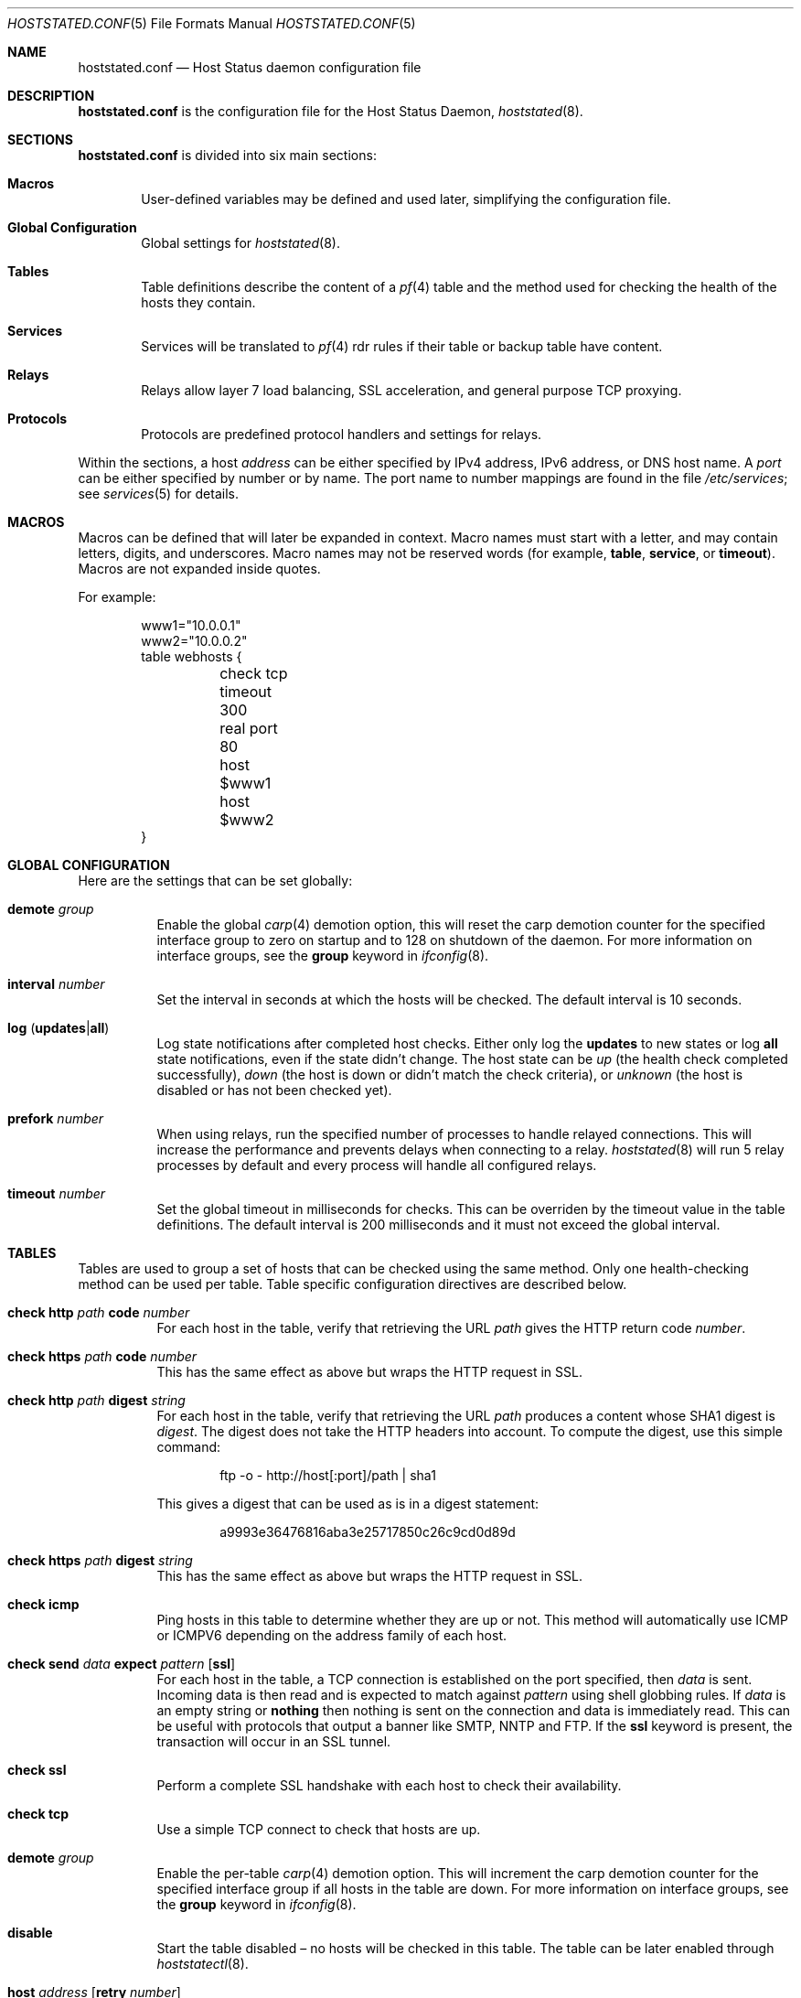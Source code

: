 .\"	$OpenBSD: src/usr.sbin/hoststated/Attic/hoststated.conf.5,v 1.39 2007/03/13 12:04:52 reyk Exp $
.\"
.\" Copyright (c) 2006 Pierre-Yves Ritschard <pyr@spootnik.org>
.\"
.\" Permission to use, copy, modify, and distribute this software for any
.\" purpose with or without fee is hereby granted, provided that the above
.\" copyright notice and this permission notice appear in all copies.
.\"
.\" THE SOFTWARE IS PROVIDED "AS IS" AND THE AUTHOR DISCLAIMS ALL WARRANTIES
.\" WITH REGARD TO THIS SOFTWARE INCLUDING ALL IMPLIED WARRANTIES OF
.\" MERCHANTABILITY AND FITNESS. IN NO EVENT SHALL THE AUTHOR BE LIABLE FOR
.\" ANY SPECIAL, DIRECT, INDIRECT, OR CONSEQUENTIAL DAMAGES OR ANY DAMAGES
.\" WHATSOEVER RESULTING FROM LOSS OF USE, DATA OR PROFITS, WHETHER IN AN
.\" ACTION OF CONTRACT, NEGLIGENCE OR OTHER TORTIOUS ACTION, ARISING OUT OF
.\" OR IN CONNECTION WITH THE USE OR PERFORMANCE OF THIS SOFTWARE.
.\"
.Dd November 1, 2006
.Dt HOSTSTATED.CONF 5
.Os
.Sh NAME
.Nm hoststated.conf
.Nd Host Status daemon configuration file
.Sh DESCRIPTION
.Nm
is the configuration file for the Host Status Daemon,
.Xr hoststated 8 .
.Sh SECTIONS
.Nm
is divided into six main sections:
.Bl -tag -width xxxx
.It Sy Macros
User-defined variables may be defined and used later, simplifying the
configuration file.
.It Sy Global Configuration
Global settings for
.Xr hoststated 8 .
.It Sy Tables
Table definitions describe the content of a
.Xr pf 4
table and the method used for checking the health of the hosts
they contain.
.It Sy Services
Services will be translated to
.Xr pf 4
rdr rules if their table or backup table have content.
.It Sy Relays
Relays allow layer 7 load balancing, SSL acceleration, and
general purpose TCP proxying.
.It Sy Protocols
Protocols are predefined protocol handlers and settings for relays.
.El
.Pp
Within the sections,
a host
.Ar address
can be either specified by IPv4 address, IPv6 address, or DNS host name.
A
.Ar port
can be either specified by number or by name.
The port name to number mappings are found in the file
.Pa /etc/services ;
see
.Xr services 5
for details.
.Sh MACROS
Macros can be defined that will later be expanded in context.
Macro names must start with a letter, and may contain letters, digits,
and underscores.
Macro names may not be reserved words (for example,
.Ic table ,
.Ic service ,
or
.Ic timeout ) .
Macros are not expanded inside quotes.
.Pp
For example:
.Bd -literal -offset indent
www1="10.0.0.1"
www2="10.0.0.2"
table webhosts {
	check tcp
	timeout 300
	real port 80
	host $www1
	host $www2
}
.Ed
.Sh GLOBAL CONFIGURATION
Here are the settings that can be set globally:
.Pp
.Bl -tag -width Ds -compact
.It Ic demote Ar group
Enable the global
.Xr carp 4
demotion option, this will reset the carp demotion counter for the
specified interface group to zero on startup and to 128 on shutdown of
the daemon.
For more information on interface groups,
see the
.Ic group
keyword in
.Xr ifconfig 8 .
.Pp
.It Xo
.Ic interval Ar number
.Xc
Set the interval in seconds at which the hosts will be checked.
The default interval is 10 seconds.
.Pp
.It Xo
.Ic log
.Pq Ic updates Ns \&| Ns Ic all
.Xc
Log state notifications after completed host checks.
Either only log the
.Ic updates
to new states or log
.Ic all
state notifications, even if the state didn't change.
The host state can be
.Ar up
(the health check completed successfully),
.Ar down
(the host is down or didn't match the check criteria),
or
.Ar unknown
(the host is disabled or has not been checked yet).
.Pp
.It Ic prefork Ar number
When using relays, run the specified number of processes to handle
relayed connections.
This will increase the performance and prevents delays when connecting
to a relay.
.Xr hoststated 8
will run 5 relay processes by default and every process will handle
all configured relays.
.Pp
.It Xo
.Ic timeout Ar number
.Xc
Set the global timeout in milliseconds for checks.
This can be overriden by the timeout value in the table definitions.
The default interval is 200 milliseconds and it must not exceed the
global interval.
.El
.Sh TABLES
Tables are used to group a set of hosts that can be checked using the same
method.
Only one health-checking method can be used per table.
Table specific configuration directives are described below.
.Bl -tag -width Ds
.It Ic check http Ar path Ic code Ar number
For each host in the table, verify that retrieving the URL
.Ar path
gives the HTTP return code
.Ar number .
.It Ic check https Ar path Ic code Ar number
This has the same effect as above but wraps the HTTP request in SSL.
.It Ic check http Ar path Ic digest Ar string
For each host in the table, verify that retrieving the URL
.Ar path
produces a content whose SHA1 digest is
.Ar digest .
The digest does not take the HTTP headers into account.
To compute the digest, use this simple command:
.Bd -literal -offset indent
ftp -o - http://host[:port]/path | sha1
.Ed
.Pp
This gives a digest
that can be used as is in a digest statement:
.Bd -literal -offset indent
a9993e36476816aba3e25717850c26c9cd0d89d
.Ed
.It Ic check https Ar path Ic digest Ar string
This has the same effect as above but wraps the HTTP request in SSL.
.It Ic check icmp
Ping hosts in this table to determine whether they are up or not.
This method will automatically use ICMP or ICMPV6 depending on the
address family of each host.
.It Xo
.Ic check send
.Ar data
.Ic expect
.Ar pattern
.Op Ic ssl
.Xc
For each host in the table, a TCP connection is established on the
port specified, then
.Ar data
is sent.
Incoming data is then read and is expected to match against
.Ar pattern
using shell globbing rules.
If
.Ar data
is an empty string or
.Ic nothing
then nothing is sent on the connection and data is immediately
read.
This can be useful with protocols that output a banner like
SMTP, NNTP and FTP.
If the
.Ic ssl
keyword is present,
the transaction will occur in an SSL tunnel.
.It Ic check ssl
Perform a complete SSL handshake with each host to check their availability.
.It Ic check tcp
Use a simple TCP connect to check that hosts are up.
.It Ic demote Ar group
Enable the per-table
.Xr carp 4
demotion option.
This will increment the carp demotion counter for the
specified interface group if all hosts in the table are down.
For more information on interface groups,
see the
.Ic group
keyword in
.Xr ifconfig 8 .
.It Ic disable
Start the table disabled \(en no hosts will be checked in this table.
The table can be later enabled through
.Xr hoststatectl 8 .
.It Xo
.Ic host Ar address
.Op Ic retry Ar number
.Xc
Add the host whose address is
.Ar address
to the list of hosts to be checked in this table.
Each table needs at least one host.
The optional retry option adds a tolerance for failed host checks,
the check will be retried for
.Ar number
more times before setting the host state to down.
.It Ic real port Ar port
When using the TCP or HTTP checking methods, use this
.Ar port
to connect to hosts.
This parameter is mandatory.
Main and backup tables need to have the same real port.
.It Ic timeout Ar number
Set the timeout in milliseconds for each host that is checked using
TCP as the transport.
This will override the global timeout, which is 200 milliseconds by default.
.El
.Sh SERVICES
Services represent a
.Xr pf 4
rdr rule.
They are used to specify which addresses will be redirected
to the hosts in the specified tables.
The configuration directives that are valid in this context are described
below.
.Bl -tag -width Ds
.It Ic backup table Ar name
Specify the table to switch to when all hosts in the main table
are seen as down or disabled.
.It Ic disable
Set the service initially disabled.
It can be later enabled through
.Xr hoststatectl 8 .
.It Ic sticky-address
This has the same effect than specifying sticky-address
for a rdr rule in
.Xr pf.conf 5 .
It will ensure that multiple connections from the same source are
mapped to the same redirection address.
.It Ic table Ar name
Specify the main table to be used.
This is mandatory.
.It Ic tag Ar name
Automatically tag packets passing through the
.Xr pf 4
rdr rule with the name supplied.
This allows simpler filter rules.
.It Ic virtual host Ar address Ic port Ar port
Specify an
.Ar address
and a
.Ar port
that will be used to redirect requests
to the hosts in the main or backup table.
Optionally an interface name can be given as follows,
to specify which interface the rdr rule will be enabled on:
.Bd -literal -offset indent
interface ``ifname''
.Ed
.El
.Sh RELAYS
Relays will forward TCP traffic between a client and a target server.
In contrast to IP forwarding and redirection in the network stack, a
relay will accept incoming TCP connections from remote clients as a
server, open an outgoing connection to a target host, and forward
any traffic between the target host and the remote client.
A relay is also called an application layer or layer 7 proxy.
.Pp
The main purpose of a relay is to provide advanced load balancing
functionality based on specified protocol characteristics, such as
HTTP headers, to provide SSL acceleration functionality and to allow
basic handling of the underlying application protocol.
.Pp
The relay configuration directives are described below.
.Bl -tag -width Ds
.It Xo
.Ic listen on Ar address Ic port Ar port
.Op Ic ssl
.Xc
Specify the address and port for the relay to listen on.
The relay will accept incoming connections to the specified address.
.Pp
If the
.Ic ssl
keyword is present, the relay will accept connections using the
encrypted SSL protocol.
The relay will look up a private key in
.Pa /etc/ssl/private/address.key
and a public certificate in
.Pa /etc/ssl/address.crt ,
where
.Ar address
is the specified IP address of the relay to listen on.
See
.Xr ssl 8
for details about SSL server certificates.
.It Ic forward to Ar address Ic port Ar port
Specify the address and port of the target host to connect to.
.It Ic service Ar name
Use the first virtual IP address and port from the specified service
as the target host to connect to.
This is exclusive to the
.Ic forward to
and
.Ic table
directives.
.It Xo
.Ic table Ar name Ar mode
.Op Ic no check
.Xc
Get the target host from the specified table.
The following modes are available to select a host from the specified
table:
.Pp
.Bl -tag -width loadbalance -offset indent -compact
.It Ic roundrobin
Distributes the outgoing connections using a round-robin scheduler
through all active hosts.
.It Ic loadbalance
Balances the outgoing connections across the active hosts based on the
hashed name of the table, the source and destination addresses,
and the corresponding ports.
.It Ic hash
Like the
.Ic loadbalance
mode, but without including the source and destination addresses and
ports.
Additional input can be fed into the hash by looking at HTTP
headers and GET variables; see the
.Sx PROTOCOLS
section below.
.El
.Pp
The optional host retry option will be used as a tolerance for failed
host connections; the connection will be retried for
.Ar number
more times.
See the
.Sx TABLES
section for details about host entries.
.It Ic nat lookup
When redirecting connections with an
.Ar rdr
rule in
.Xr pf.conf 5
to a relay listening on localhost, this directive will
look up the real destination address of the intended target host,
allowing the relay to be run as a transparent proxy.
If either the
.Ic forward to ,
.Ic service ,
or
.Ic table
directive is present, it will be used as a backup if the NAT lookup
failed.
.It Ic timeout Ar seconds
Specify the timeout in seconds for accepted sessions.
The default timeout is 600 seconds (10 minutes).
.It Ic disable
Start the relay but immediately close any accepted connections.
.It Ic protocol Ar name
Use the specified protocol definition for the relay.
The generic TCP protocol options will be used by default;
see the
.Sx PROTOCOLS
section below.
.El
.Sh PROTOCOLS
Protocols are templates defining actions and settings for relays.
They allow setting generic TCP options, SSL settings, and actions
specific to the selected application layer protocol.
.Pp
The protocol configuration directives are described below.
.Bl -tag -width Ds
.It Ic protocol Ar type
Enable special handling of the specified application layer protocol.
The supported protocols are:
.Pp
.Bl -tag -width http -offset indent -compact
.It Ic http
Handle the Hypertext Transfer Protocol
(HTTP or "HTTPS" if encapsulated in a SSL tunnel).
.It Ic tcp
Generic handler for TCP-based protocols.
.El
.It Xo
.Op Ar direction
.Op Ar type
.Ar action
.Op Ic log
.Xc
Define an action for the selected entity.
The optional
.Ic log
keyword will log the entity name and the value.
The actions are depending on the underlying application
.Ic protocol .
.Pp
The following directions are allowed for the specified action:
.Bl -tag -width Ds
.It Ic request
Handle the data stream from the client to the relay, like HTTP
requests.
This is the default if the direction directive is omitted.
.It Ic response
Handle the data stream from the target host to the relay, like
HTTP server replies.
.El
.Pp
The following entity types for the actions are available:
.Bl -tag -width Ds
.It Ic header
Look up the entity in the application protocol headers, like HTTP
headers in
.Ic http
mode.
.It Ic url
Look up the entity as a GET variable in the URL when using the
.Ic http
protocol.
This type is only available with the direction
.Ic request .
.It Ic cookie
Look up the entity as a value in the Cookie header when using the
.Ic http
protocol.
This type is only available with the direction
.Ic request .
.El
.Pp
The following actions are available:
.Bl -tag -width Ds
.It Ic append Ar value Ic to Ar key
Append the specified value to a protocol entity with the selected name.
When using the
.Ic http
protocol,
.Ic key
will indicate a specified HTTP header.
If
.Ar key
does not exist in the request, it will be created with the value
set to
.Ar value .
.It Ic change Ar key Ic to Ar value
Like the
.Ic append
directive above, but change the contents of the specified entity.
If
.Ar key
does not exist in the request, it will be created with the value
set to
.Ar value .
.It Ic remove Ar key
Remove the entity with the selected name.
.It Ic expect Ar value Ic from Ar key
Expect an entity with the specified value.
If the entity is not present or the value doesn't match, the connection
will be dropped.
.It Ic filter Ar value Ic from Ar key
Like the
.Ic expect
directive above, but drop any connections with the specified entity
and value.
.It Ic hash Ar key
Feed the value of the selected entity into the load balancing hash to
select the target host.
See the
.Ic table
keyword in the
.Sx RELAYS
section above.
.It Ic log Ar key
Log the name and the value of the entity.
.El
.It Ic tcp Ar option
Enable or disable the specified TCP/IP options; see
.Xr tcp 4
and
.Xr ip 4
for more information about the options.
Valid options are:
.Bl -tag -width Ds
.It Ic backlog Ar number
Set the maximum length the queue of pending connections may grow to.
The backlog option is 10 by default and is limited by the
.Ic kern.somaxconn
.Xr sysctl 8
variable.
.It Ic ip minttl Ar number
This option for the underlying IP connection may be used to discard packets
with a TTL lower than the specified value.
This can be used to implement the
.Ar Generalized TTL Security Mechanism (GTSM)
according to RFC 3682.
.It Ic ip ttl
Change the default time-to-live value in the IP headers.
.It Xo
.Op Ic no
.Ic nodelay
.Xc
Enable the TCP NODELAY option for this connection.
This is recommended to avoid delays in the relayed data stream,
e.g. for SSH connections.
.It Xo
.Op Ic no
.Ic sack
.Xc
Use selective acknowledgements for this connection.
.It Ic socket buffer Ar number
Set the socket-level buffer size for input and output for this
connection.
This will affect the TCP window size.
.El
.It Ic ssl Ar option
Set the SSL options and session settings.
This is only used if SSL is enabled in the relay.
Valid options are:
.Bl -tag -width Ds
.It Ic ciphers Ar string
Set the string defining the SSL cipher suite.
If not specified, the default value
.Ar HIGH:!ADH
will be used (strong crypto cipher suites without anonymous DH).
See the
.Sx CIPHERS
section of
.Xr openssl 1
for information about SSL cipher suites and preference lists.
.It Ic session cache Ar value
Set the maximum size of the SSL session cache.
If the
.Ar value
is zero, the default size defined by the SSL library will be used.
A positive number will set the maximum size in bytes and the keyword
.Ic disable
will disable the SSL session cache.
.It Xo
.Op Ic no
.Ic sslv2
.Xc
Enable the SSLv2 protocol;
disabled by default.
.It Xo
.Op Ic no
.Ic sslv3
.Xc
Disable the SSLv3 protocol;
enabled by default.
.It Xo
.Op Ic no
.Ic tlsv1
.Xc
Disable the TLSv1/SSLv3.1 protocol;
enabled by default.
.El
.El
.Pp
The
.Ar value
strings of the
.Ic append
and
.Ic change
directives may contain predefined macros that will be expanded at runtime:
.Pp
.Bl -tag -width $SERVER_ADDR -offset indent -compact
.It Ic $REMOTE_ADDR
The IP address of the connected client.
.It Ic $REMOTE_PORT
The TCP source port of the connected client.
.It Ic $SERVER_ADDR
The configured IP address of the relay.
.It Ic $SERVER_PORT
The configured TCP server port of the relay.
.It Ic $TIMEOUT
The configured session timeout of the relay.
.El
.Sh FILES
.Bl -tag -width "/etc/ssl/private/address.keyXX" -compact
.It Pa /etc/hoststated.conf
.Xr hoststated 8
configuration file.
.Pp
.It Pa /etc/services
Service name database.
.Pp
.It Pa /etc/ssl/address.crt
.It Pa /etc/ssl/private/address.key
Location of the relay SSL server certificates, where
.Ar address
is the configured IP address of the relay.
.El
.Sh EXAMPLES
This configuration file would create a service
.Dq www
which load balances four hosts
and falls back to one host containing a
.Dq sorry page :
.Bd -literal -offset indent
www1=front-www1.private.example.com
www2=front-www2.private.example.com
www3=front-www3.private.example.com
www4=front-www4.private.example.com

interval 5

table phphosts {
	timeout 300
	real port 8080
	check http "/" digest 630aa3c2f...
	host $www1
	host $www2
	host $www3
	host $www4
}

table sorryhost {
	check icmp
	disable
	timeout 300
	real port 8080
	host sorryhost.private.example.com
}

service www {
	virtual host www.example.com port 8080 interface trunk0
	virtual host www6.example.com port 80 interface trunk0

	tag HOSTSTATED
	table phphosts
	backup table sorryhost
}
.Ed
.Pp
The following configuration would add a relay to forward
secure HTTPS connections to a pool of HTTP webservers
using the
.Ic loadbalance
protocol (SSL acceleration and layer 7 load balancing).
The HTTP protocol definition will add two HTTP headers containing
address information of the client and the server, set the
.Dq Keep-Alive
header value to the configured session timeout,
and include the
.Dq sessid
variable in the hash to calculate the target host:
.Bd -literal -offset indent
protocol http_ssl {
	protocol http
	header append "$REMOTE_ADDR" to "X-Forwarded-For"
	header append "$SERVER_ADDR:$SERVER_PORT" to "X-Forwarded-By"
	header change "Keep-Alive" to "$TIMEOUT"
	url hash "sessid"
	cookie hash "sessid"

	ssl { sslv2, ciphers "MEDIUM:HIGH" }
}

relay sslaccel {
        listen on www.example.com port 443 ssl
        protocol http_ssl
        table phphosts loadbalance
}
.Ed
.Pp
The second relay example will accept incoming connections to port
2222 and forward them to a remote SSH server.
The TCP
.Ic nodelay
option will allow a
.Dq smooth
SSH session without delays between keystrokes or displayed output on
the terminal:
.Bd -literal -offset indent
protocol myssh {
        tcp { nodelay, socket buffer 65536 }
}

relay sshforward {
	protocol myssh
        listen on www.example.com port 2222
	forward to shell.example.com port 22
}
.Ed
.Sh SEE ALSO
.Xr hoststatectl 8 ,
.Xr hoststated 8 ,
.Xr ssl 8
.Sh HISTORY
The
.Nm
file format first appeared in
.Ox 4.1 .
.Sh AUTHORS
.An -nosplit
The
.Xr hoststated 8
program was written by
.An Pierre-Yves Ritschard Aq pyr@openbsd.org
and
.An Reyk Floeter Aq reyk@openbsd.org .
